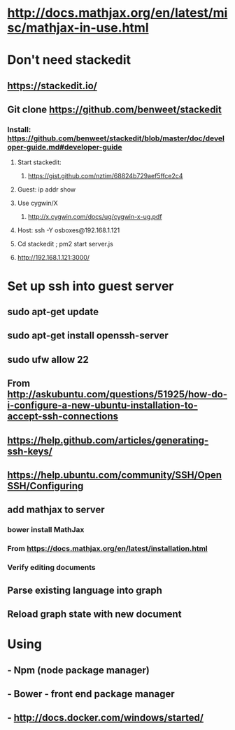 #+STARTUP: showall
* http://docs.mathjax.org/en/latest/misc/mathjax-in-use.html

* Don't need stackedit
** https://stackedit.io/
** Git clone https://github.com/benweet/stackedit

*** Install: https://github.com/benweet/stackedit/blob/master/doc/developer-guide.md#developer-guide

**** Start stackedit:
***** https://gist.github.com/nztim/68824b729aef5ffce2c4
**** Guest: ip addr show
**** Use cygwin/X
***** http://x.cygwin.com/docs/ug/cygwin-x-ug.pdf
**** Host: ssh -Y osboxes@192.168.1.121
**** Cd stackedit ; pm2 start server.js
**** http://192.168.1.121:3000/

* Set up ssh into guest server
** sudo apt-get update
** sudo apt-get install openssh-server
** sudo ufw allow 22

** From <http://askubuntu.com/questions/51925/how-do-i-configure-a-new-ubuntu-installation-to-accept-ssh-connections> 

** https://help.github.com/articles/generating-ssh-keys/
** https://help.ubuntu.com/community/SSH/OpenSSH/Configuring


** add mathjax to server
*** bower install MathJax
*** From <https://docs.mathjax.org/en/latest/installation.html> 
*** Verify editing documents
** Parse existing language into graph
** Reload graph state with new document


* Using
** - Npm (node package manager)
** - Bower - front end package manager
** - http://docs.docker.com/windows/started/

